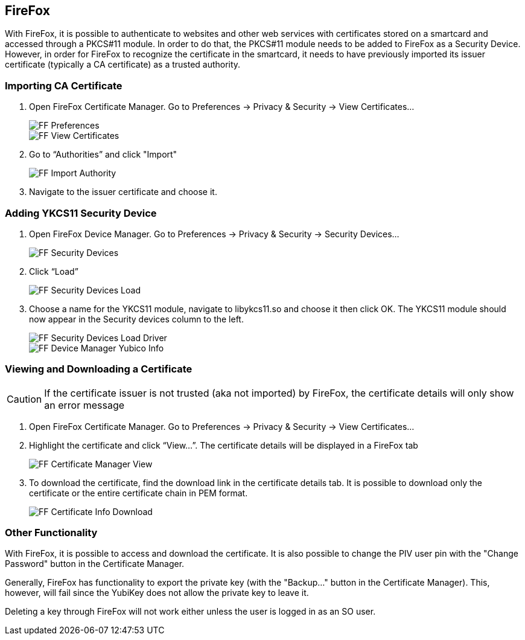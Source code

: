 == FireFox

With FireFox, it is possible to authenticate to websites and other web services with certificates stored on a smartcard and accessed through a PKCS#11 module. In order to do that, the PKCS#11 module needs to be added to FireFox as a Security Device. However, in order for FireFox to recognize the certificate in the smartcard, it needs to have previously imported its issuer certificate (typically a CA certificate) as a trusted authority.

=== Importing CA Certificate
1. Open FireFox Certificate Manager. Go to Preferences -> Privacy & Security -> View Certificates...
+
image::images/ff_sec-priv.png[FF Preferences]
+
image::images/ff_view-certs.png[FF View Certificates]

2. Go to “Authorities” and click "Import"
+
image::images/ff_auth-import.png[FF Import Authority]

3. Navigate to the issuer certificate and choose it.

=== Adding YKCS11 Security Device
1. Open FireFox Device Manager. Go to Preferences -> Privacy & Security -> Security Devices…
+
image::images/ff_sec-device.png[FF Security Devices]

2. Click “Load”
+
image::images/ff_device_manager_load.png[FF Security Devices Load]

3. Choose a name for the YKCS11 module, navigate to libykcs11.so and choose it then click OK. The YKCS11 module should now appear in the Security devices column to the left.
+
image::images/ff_device_manager_load_driver.png[FF Security Devices Load Driver]
+
image::images/ff_device_manager_yubico_info.png[FF Device Manager Yubico Info]

=== Viewing and Downloading a Certificate

CAUTION: If the certificate issuer is not trusted (aka not imported) by FireFox, the certificate details will only show an error message

1. Open FireFox Certificate Manager. Go to Preferences -> Privacy & Security -> View Certificates…

2. Highlight the certificate and click “View...”. The certificate details will be displayed in a FireFox tab
+
image::images/ff_certmanager_view.png[FF Certificate Manager View]

3. To download the certificate, find the download link in the certificate details tab. It is possible to download only the certificate or the entire certificate chain in PEM format.
+
image::images/ff_certinfo_download.png[FF Certificate Info Download]

=== Other Functionality

With FireFox, it is possible to access and download the certificate. It is also possible to change the PIV user pin with the "Change Password" button in the Certificate Manager.

Generally, FireFox has functionality to export the private key (with the "Backup..." button in the Certificate Manager). This, however, will fail since the YubiKey does not allow the private key to leave it.

Deleting a key through FireFox will not work either unless the user is logged in as an SO user.
